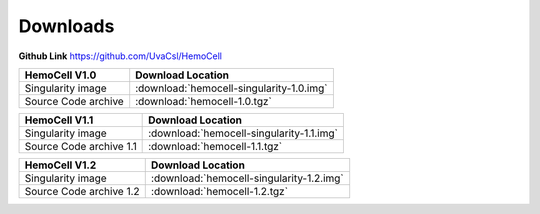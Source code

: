 .. _downloads:

Downloads
=========

**Github Link** `<https://github.com/UvaCsl/HemoCell>`_

============================ =========================================
HemoCell V1.0                 Download Location            
============================ =========================================
Singularity image             :download:`hemocell-singularity-1.0.img` 
Source Code archive           :download:`hemocell-1.0.tgz` 
============================ =========================================

============================ =========================================
HemoCell V1.1                 Download Location            
============================ =========================================
Singularity image             :download:`hemocell-singularity-1.1.img` 
Source Code archive 1.1       :download:`hemocell-1.1.tgz` 
============================ =========================================

============================ =========================================
HemoCell V1.2                 Download Location            
============================ =========================================
Singularity image             :download:`hemocell-singularity-1.2.img` 
Source Code archive 1.2       :download:`hemocell-1.2.tgz` 
============================ =========================================
